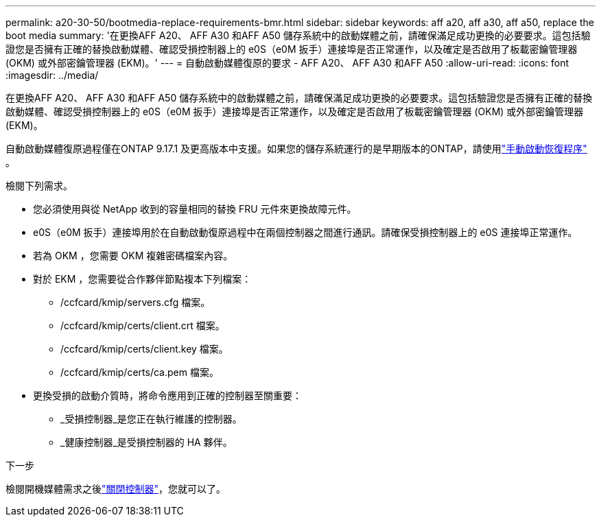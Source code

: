---
permalink: a20-30-50/bootmedia-replace-requirements-bmr.html 
sidebar: sidebar 
keywords: aff a20, aff a30, aff a50, replace the boot media 
summary: '在更換AFF A20、 AFF A30 和AFF A50 儲存系統中的啟動媒體之前，請確保滿足成功更換的必要要求。這包括驗證您是否擁有正確的替換啟動媒體、確認受損控制器上的 e0S（e0M 扳手）連接埠是否正常運作，以及確定是否啟用了板載密鑰管理器 (OKM) 或外部密鑰管理器 (EKM)。' 
---
= 自動啟動媒體復原的要求 - AFF A20、 AFF A30 和AFF A50
:allow-uri-read: 
:icons: font
:imagesdir: ../media/


[role="lead"]
在更換AFF A20、 AFF A30 和AFF A50 儲存系統中的啟動媒體之前，請確保滿足成功更換的必要要求。這包括驗證您是否擁有正確的替換啟動媒體、確認受損控制器上的 e0S（e0M 扳手）連接埠是否正常運作，以及確定是否啟用了板載密鑰管理器 (OKM) 或外部密鑰管理器 (EKM)。

自動啟動媒體復原過程僅在ONTAP 9.17.1 及更高版本中支援。如果您的儲存系統運行的是早期版本的ONTAP，請使用link:bootmedia-replace-workflow.html["手動啟動恢復程序"] 。

檢閱下列需求。

* 您必須使用與從 NetApp 收到的容量相同的替換 FRU 元件來更換故障元件。
* e0S（e0M 扳手）連接埠用於在自動啟動復原過程中在兩個控制器之間進行通訊。請確保受損控制器上的 e0S 連接埠正常運作。
* 若為 OKM ，您需要 OKM 複雜密碼檔案內容。
* 對於 EKM ，您需要從合作夥伴節點複本下列檔案：
+
** /ccfcard/kmip/servers.cfg 檔案。
** /ccfcard/kmip/certs/client.crt 檔案。
** /ccfcard/kmip/certs/client.key 檔案。
** /ccfcard/kmip/certs/ca.pem 檔案。


* 更換受損的啟動介質時，將命令應用到正確的控制器至關重要：
+
** _受損控制器_是您正在執行維護的控制器。
** _健康控制器_是受損控制器的 HA 夥伴。




.下一步
檢閱開機媒體需求之後link:bootmedia-shutdown-bmr.html["關閉控制器"]，您就可以了。
